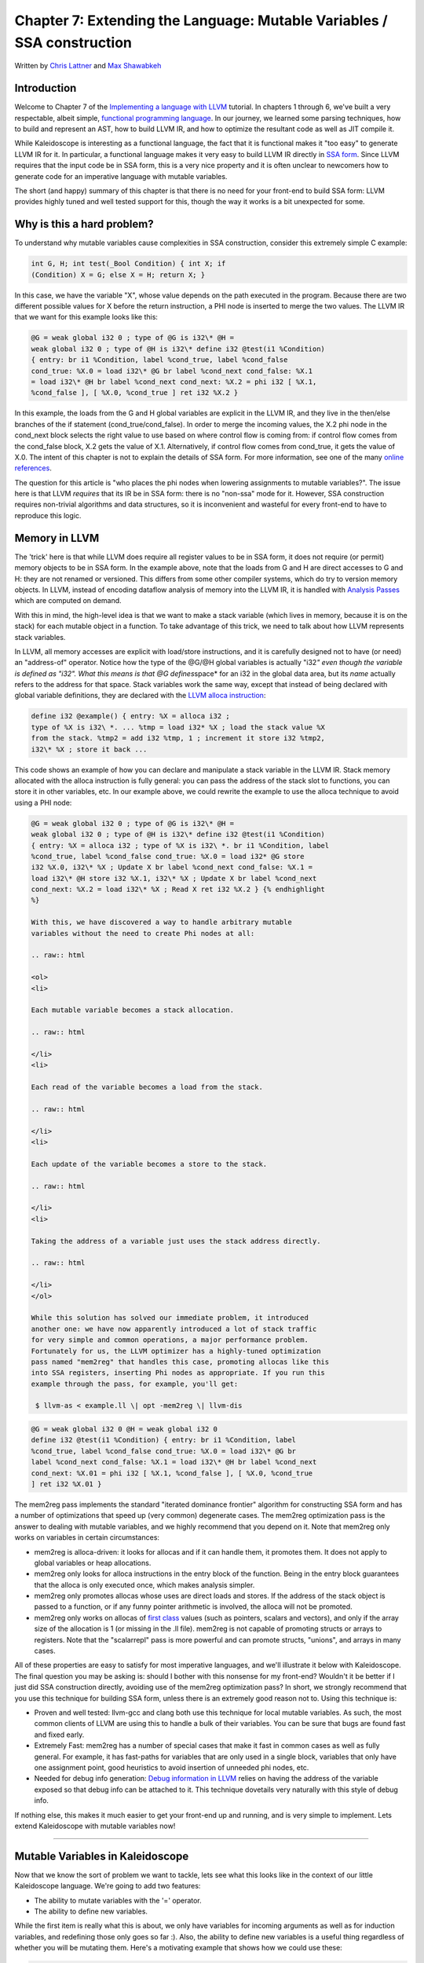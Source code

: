 *******************************************************************************
Chapter 7: Extending the Language: Mutable Variables / SSA construction
*******************************************************************************

Written by `Chris Lattner <mailto:sabre@nondot.org>`_ and `Max
Shawabkeh <http://max99x.com>`_

Introduction 
=======================

Welcome to Chapter 7 of the `Implementing a language with
LLVM <http://www.llvm.org/docs/tutorial/index.html>`_ tutorial. In
chapters 1 through 6, we've built a very respectable, albeit simple,
`functional programming
language <http://en.wikipedia.org/wiki/Functional_programming>`_. In our
journey, we learned some parsing techniques, how to build and represent
an AST, how to build LLVM IR, and how to optimize the resultant code as
well as JIT compile it.

While Kaleidoscope is interesting as a functional language, the fact
that it is functional makes it "too easy" to generate LLVM IR for it. In
particular, a functional language makes it very easy to build LLVM IR
directly in `SSA
form <http://en.wikipedia.org/wiki/Static_single_assignment_form>`_.
Since LLVM requires that the input code be in SSA form, this is a very
nice property and it is often unclear to newcomers how to generate code
for an imperative language with mutable variables.

The short (and happy) summary of this chapter is that there is no need
for your front-end to build SSA form: LLVM provides highly tuned and
well tested support for this, though the way it works is a bit
unexpected for some.

Why is this a hard problem? 
====================================

To understand why mutable variables cause complexities in SSA
construction, consider this extremely simple C example:


.. code-block:: python

   int G, H; int test(_Bool Condition) { int X; if
   (Condition) X = G; else X = H; return X; }



In this case, we have the variable "X", whose value depends on the path
executed in the program. Because there are two different possible values
for X before the return instruction, a PHI node is inserted to merge the
two values. The LLVM IR that we want for this example looks like this:


.. code-block:: llvm

   @G = weak global i32 0 ; type of @G is i32\* @H =
   weak global i32 0 ; type of @H is i32\* define i32 @test(i1 %Condition)
   { entry: br i1 %Condition, label %cond_true, label %cond_false
   cond_true: %X.0 = load i32\* @G br label %cond_next cond_false: %X.1
   = load i32\* @H br label %cond_next cond_next: %X.2 = phi i32 [ %X.1,
   %cond_false ], [ %X.0, %cond_true ] ret i32 %X.2 }



In this example, the loads from the G and H global variables are
explicit in the LLVM IR, and they live in the then/else branches of the
if statement (cond\_true/cond\_false). In order to merge the incoming
values, the X.2 phi node in the cond\_next block selects the right value
to use based on where control flow is coming from: if control flow comes
from the cond\_false block, X.2 gets the value of X.1. Alternatively, if
control flow comes from cond\_true, it gets the value of X.0. The intent
of this chapter is not to explain the details of SSA form. For more
information, see one of the many `online
references <http://en.wikipedia.org/wiki/Static_single_assignment_form>`_.

The question for this article is "who places the phi nodes when lowering
assignments to mutable variables?". The issue here is that LLVM
*requires* that its IR be in SSA form: there is no "non-ssa" mode for
it. However, SSA construction requires non-trivial algorithms and data
structures, so it is inconvenient and wasteful for every front-end to
have to reproduce this logic.

Memory in LLVM 
==========================

The 'trick' here is that while LLVM does require all register values to
be in SSA form, it does not require (or permit) memory objects to be in
SSA form. In the example above, note that the loads from G and H are
direct accesses to G and H: they are not renamed or versioned. This
differs from some other compiler systems, which do try to version memory
objects. In LLVM, instead of encoding dataflow analysis of memory into
the LLVM IR, it is handled with `Analysis
Passes <http://www.llvm.org/docs/WritingAnLLVMPass.html>`_ which are
computed on demand.

With this in mind, the high-level idea is that we want to make a stack
variable (which lives in memory, because it is on the stack) for each
mutable object in a function. To take advantage of this trick, we need
to talk about how LLVM represents stack variables.

In LLVM, all memory accesses are explicit with load/store instructions,
and it is carefully designed not to have (or need) an "address-of"
operator. Notice how the type of the @G/@H global variables is actually
"i32\ *" even though the variable is defined as "i32". What this means
is that @G defines*\ space\* for an i32 in the global data area, but its
*name* actually refers to the address for that space. Stack variables
work the same way, except that instead of being declared with global
variable definitions, they are declared with the `LLVM alloca
instruction <http://www.llvm.org/docs/LangRef.html#i_alloca>`_:


.. code-block:: python

   define i32 @example() { entry: %X = alloca i32 ;
   type of %X is i32\ *. ... %tmp = load i32* %X ; load the stack value %X
   from the stack. %tmp2 = add i32 %tmp, 1 ; increment it store i32 %tmp2,
   i32\* %X ; store it back ...



This code shows an example of how you can declare and manipulate a stack
variable in the LLVM IR. Stack memory allocated with the alloca
instruction is fully general: you can pass the address of the stack slot
to functions, you can store it in other variables, etc. In our example
above, we could rewrite the example to use the alloca technique to avoid
using a PHI node:


.. code-block:: llvm

   @G = weak global i32 0 ; type of @G is i32\* @H =
   weak global i32 0 ; type of @H is i32\* define i32 @test(i1 %Condition)
   { entry: %X = alloca i32 ; type of %X is i32\ *. br i1 %Condition, label
   %cond_true, label %cond_false cond_true: %X.0 = load i32* @G store
   i32 %X.0, i32\* %X ; Update X br label %cond_next cond_false: %X.1 =
   load i32\* @H store i32 %X.1, i32\* %X ; Update X br label %cond_next
   cond_next: %X.2 = load i32\* %X ; Read X ret i32 %X.2 } {% endhighlight
   %}
   
   With this, we have discovered a way to handle arbitrary mutable
   variables without the need to create Phi nodes at all:
   
   .. raw:: html
   
   <ol>
   <li>
   
   Each mutable variable becomes a stack allocation.
   
   .. raw:: html
   
   </li>
   <li>
   
   Each read of the variable becomes a load from the stack.
   
   .. raw:: html
   
   </li>
   <li>
   
   Each update of the variable becomes a store to the stack.
   
   .. raw:: html
   
   </li>
   <li>
   
   Taking the address of a variable just uses the stack address directly.
   
   .. raw:: html
   
   </li>
   </ol>
   
   While this solution has solved our immediate problem, it introduced
   another one: we have now apparently introduced a lot of stack traffic
   for very simple and common operations, a major performance problem.
   Fortunately for us, the LLVM optimizer has a highly-tuned optimization
   pass named "mem2reg" that handles this case, promoting allocas like this
   into SSA registers, inserting Phi nodes as appropriate. If you run this
   example through the pass, for example, you'll get:
   
    $ llvm-as < example.ll \| opt -mem2reg \| llvm-dis
   




.. code-block:: llvm

   @G = weak global i32 0 @H = weak global i32 0
   define i32 @test(i1 %Condition) { entry: br i1 %Condition, label
   %cond_true, label %cond_false cond_true: %X.0 = load i32\* @G br
   label %cond_next cond_false: %X.1 = load i32\* @H br label %cond_next
   cond_next: %X.01 = phi i32 [ %X.1, %cond_false ], [ %X.0, %cond_true
   ] ret i32 %X.01 }



The mem2reg pass implements the standard "iterated dominance frontier"
algorithm for constructing SSA form and has a number of optimizations
that speed up (very common) degenerate cases. The mem2reg optimization
pass is the answer to dealing with mutable variables, and we highly
recommend that you depend on it. Note that mem2reg only works on
variables in certain circumstances:

-  mem2reg is alloca-driven: it looks for allocas and if it can handle
   them, it promotes them. It does not apply to global variables or heap
   allocations.

-  mem2reg only looks for alloca instructions in the entry block of the
   function. Being in the entry block guarantees that the alloca is only
   executed once, which makes analysis simpler.

-  mem2reg only promotes allocas whose uses are direct loads and stores.
   If the address of the stack object is passed to a function, or if any
   funny pointer arithmetic is involved, the alloca will not be
   promoted.

-  mem2reg only works on allocas of `first
   class <http://www.llvm.org/docs/LangRef.html#t_classifications>`_
   values (such as pointers, scalars and vectors), and only if the array
   size of the allocation is 1 (or missing in the .ll file). mem2reg is
   not capable of promoting structs or arrays to registers. Note that
   the "scalarrepl" pass is more powerful and can promote structs,
   "unions", and arrays in many cases.

All of these properties are easy to satisfy for most imperative
languages, and we'll illustrate it below with Kaleidoscope. The final
question you may be asking is: should I bother with this nonsense for my
front-end? Wouldn't it be better if I just did SSA construction
directly, avoiding use of the mem2reg optimization pass? In short, we
strongly recommend that you use this technique for building SSA form,
unless there is an extremely good reason not to. Using this technique
is:

-  Proven and well tested: llvm-gcc and clang both use this technique
   for local mutable variables. As such, the most common clients of LLVM
   are using this to handle a bulk of their variables. You can be sure
   that bugs are found fast and fixed early.

-  Extremely Fast: mem2reg has a number of special cases that make it
   fast in common cases as well as fully general. For example, it has
   fast-paths for variables that are only used in a single block,
   variables that only have one assignment point, good heuristics to
   avoid insertion of unneeded phi nodes, etc.

-  Needed for debug info generation: `Debug information in
   LLVM <http://www.llvm.org/docs/SourceLevelDebugging.html>`_ relies on
   having the address of the variable exposed so that debug info can be
   attached to it. This technique dovetails very naturally with this
   style of debug info.

If nothing else, this makes it much easier to get your front-end up and
running, and is very simple to implement. Lets extend Kaleidoscope with
mutable variables now!

--------------

Mutable Variables in Kaleidoscope 
==============================================

Now that we know the sort of problem we want to tackle, lets see what
this looks like in the context of our little Kaleidoscope language.
We're going to add two features:

-  The ability to mutate variables with the '=' operator.
-  The ability to define new variables.

While the first item is really what this is about, we only have
variables for incoming arguments as well as for induction variables, and
redefining those only goes so far :). Also, the ability to define new
variables is a useful thing regardless of whether you will be mutating
them. Here's a motivating example that shows how we could use these:


.. code-block:: python

   # Define ':' for sequencing: as a low-precedence
   operator that ignores operands # and just returns the RHS. def binary :
   1 (x y) y;
   
   # Recursive fib, we could do this before.
   def fib(x) if (x < 3) then 1 else fib(x-1) + fib(x-2)
   
   # Iterative fib.
   def fibi(x) var a = 1, b = 1, c in (for i = 3, i < x in c = a + b : a =
   b : b = c) : b
   
   # Call it.
   fibi(10)



In order to mutate variables, we have to change our existing variables
to use the "alloca trick". Once we have that, we'll add our new
operator, then extend Kaleidoscope to support new variable definitions.

--------------

Adjusting Existing Variables for Mutation 
==========================================================

The symbol table in Kaleidoscope is managed at code generation time by
the ``g_named_values`` map. This map currently keeps track of the LLVM
"Value" that holds the double value for the named variable. In order to
support mutation, we need to change this slightly, so that it holds the
*memory location* of the variable in question. Note that this change is
a refactoring: it changes the structure of the code, but does not (by
itself) change the behavior of the compiler. All of these changes are
isolated in the Kaleidoscope code generator.

At this point in Kaleidoscope's development, it only supports variables
for two things: incoming arguments to functions and the induction
variable of 'for' loops. For consistency, we'll allow mutation of these
variables in addition to other user-defined variables. This means that
these will both need memory locations.

To start our transformation of Kaleidoscope, we will need to create the
allocas that we will store in ``g_named_values``. We'll use a helper
function that ensures that the allocas are created in the entry block of
the function:


.. code-block:: python

   # Creates an alloca instruction in the entry
   block of the function. This is used # for mutable variables. def
   CreateEntryBlockAlloca(function, var_name): entry =
   function.get_entry_basic_block() builder = Builder.new(entry)
   builder.position_at_beginning(entry) return
   builder.alloca(Type.double(), var_name)



This code creates a temporary ``llvm.core.Builder`` that is pointing at
the first instruction of the entry block. It then creates an alloca with
the expected name and returns it. Because all values in Kaleidoscope are
doubles, there is no need to pass in a type to use.

With this in place, the first functionality change we want to make is to
variable references. In our new scheme, variables live on the stack, so
code generating a reference to them actually needs to produce a load
from the stack slot:


.. code-block:: python

   def CodeGen(self): if self.name in
   g_named_values: return
   g_llvm_builder.load(g_named_values[self.name], self.name) else:
   raise RuntimeError('Unknown variable name: ' + self.name) 
   
   As you can see, this is pretty straightforward. Now we need to update
   the things that define the variables to set up the alloca. We'll start
   with ``ForExpressionNode.CodeGen`` (see the `full code listing <#code>`_
   for the unabridged code):
   
    def CodeGen(self): function =
   g_llvm_builder.basic_block.function
   
   ::
   
   # Create an alloca for the variable in the entry block.
   alloca = CreateEntryBlockAlloca(function, self.loop_variable)
   
   # Emit the start code first, without 'variable' in scope.
   start_value = self.start.CodeGen()
   
   # Store the value into the alloca.
   g_llvm_builder.store(start_value, alloca)
   ...
   # Compute the end condition.
   end_condition = self.end.CodeGen()
   
   # Reload, increment, and restore the alloca.  This handles the case where
   # the body of the loop mutates the variable.
   cur_value = g_llvm_builder.load(alloca, self.loop_variable)
   next_value = g_llvm_builder.fadd(cur_value, step_value, 'nextvar')
   g_llvm_builder.store(next_value, alloca)
   
   # Convert condition to a bool by comparing equal to 0.0.
   end_condition_bool = g_llvm_builder.fcmp(
   FCMP_ONE, end_condition, Constant.real(Type.double(), 0), 'loopcond')
   ...
   
   



This code is virtually identical to the code `before we allowed mutable
variables <PythonLangImpl5.html#forcodegen>`_. The big difference is
that we no longer have to construct a PHI node, and we use load/store to
access the variable as needed.

To support mutable argument variables, we need to also make allocas for
them. The code for this is also pretty simple:


.. code-block:: python

   class PrototypeNode(object): ... # Create an
   alloca for each argument and register the argument in the symbol # table
   so that references to it will succeed. def CreateArgumentAllocas(self,
   function): for arg_name, arg in zip(self.args, function.args): alloca =
   CreateEntryBlockAlloca(function, arg_name) g_llvm_builder.store(arg,
   alloca) g_named_values[arg_name] = alloca



For each argument, we make an alloca, store the input value to the
function into the alloca, and register the alloca as the memory location
for the argument. This method gets invoked by ``FunctionNode.CodeGen``
right after it sets up the entry block for the function.

The final missing piece is adding the mem2reg pass, which allows us to
get good codegen once again:


.. code-block:: python

   from llvm.passes import
   (PASS_PROMOTE_MEMORY_TO_REGISTER, PASS_INSTRUCTION_COMBINING,
   PASS_REASSOCIATE, PASS_GVN, PASS_CFG_SIMPLIFICATION) ... def main():
   # Set up the optimizer pipeline. Start with registering info about how
   the # target lays out data structures.
   g_llvm_pass_manager.add(g_llvm_executor.target_data) # Promote
   allocas to registers.
   g_llvm_pass_manager.add(PASS_PROMOTE_MEMORY_TO_REGISTER) # Do
   simple "peephole" optimizations and bit-twiddling optzns.
   g_llvm_pass_manager.add(PASS_INSTRUCTION_COMBINING) # Reassociate
   expressions. g_llvm_pass_manager.add(PASS_REASSOCIATE) 
   
   It is interesting to see what the code looks like before and after the
   mem2reg optimization runs. For example, this is the before/after code
   for our recursive fib function. Before the optimization:
   
    define double @fib(double %x) { entry: %x1 = alloca
   double store double %x, double\* %x1 %x2 = load double\* %x1 %cmptmp =
   fcmp ult double %x2, 3.000000e+00 %booltmp = uitofp i1 %cmptmp to double
   %ifcond = fcmp one double %booltmp, 0.000000e+00 br i1 %ifcond, label
   %then, label %else then: ; preds = %entry br label %ifcont else: ; preds
   = %entry %x3 = load double\* %x1 %subtmp = fsub double %x3, 1.000000e+00
   %calltmp = call double @fib(double %subtmp) %x4 = load double\* %x1
   %subtmp5 = fsub double %x4, 2.000000e+00 %calltmp6 = call double
   @fib(double %subtmp5) %addtmp = fadd double %calltmp, %calltmp6 br label
   %ifcont ifcont: ; preds = %else, %then %iftmp = phi double [
   1.000000e+00, %then ], [ %addtmp, %else ] ret double %iftmp } 
   
   Here there is only one variable (x, the input argument) but you can
   still see the extremely simple-minded code generation strategy we are
   using. In the entry block, an alloca is created, and the initial input
   value is stored into it. Each reference to the variable does a reload
   from the stack. Also, note that we didn't modify the if/then/else
   expression, so it still inserts a PHI node. While we could make an
   alloca for it, it is actually easier to create a PHI node for it, so we
   still just make the PHI.
   
   Here is the code after the mem2reg pass runs:
   
    define double @fib(double %x) { entry: %cmptmp =
   fcmp ult double %x, 3.000000e+00 %booltmp = uitofp i1 %cmptmp to double
   %ifcond = fcmp one double %booltmp, 0.000000e+00 br i1 %ifcond, label
   %then, label %else then: br label %ifcont else: %subtmp = fsub double
   %x, 1.000000e+00 %calltmp = call double @fib(double %subtmp) %subtmp5 =
   fsub double %x, 2.000000e+00 %calltmp6 = call double @fib(double
   %subtmp5) %addtmp = fadd double %calltmp, %calltmp6 br label %ifcont
   ifcont: ; preds = %else, %then %iftmp = phi double [ 1.000000e+00, %then
   ], [ %addtmp, %else ] ret double %iftmp }



This is a trivial case for mem2reg, since there are no redefinitions of
the variable. The point of showing this is to calm your tension about
inserting such blatent inefficiencies :).

After the rest of the optimizers run, we get:


.. code-block:: llvm

   define double @fib(double %x) { entry: %cmptmp =
   fcmp ult double %x, 3.000000e+00 %booltmp = uitofp i1 %cmptmp to double
   %ifcond = fcmp ueq double %booltmp, 0.000000e+00 br i1 %ifcond, label
   %else, label %ifcont else: %subtmp = fsub double %x, 1.000000e+00
   %calltmp = call double @fib(double %subtmp) %subtmp5 = fsub double %x,
   2.000000e+00 %calltmp6 = call double @fib(double %subtmp5) %addtmp =
   fadd double %calltmp, %calltmp6 ret double %addtmp ifcont: ret double
   1.000000e+00 }



Here we see that the simplifycfg pass decided to clone the return
instruction into the end of the 'else' block. This allowed it to
eliminate some branches and the PHI node.

Now that all symbol table references are updated to use stack variables,
we'll add the assignment operator.

--------------

New Assignment Operator 
=======================================

With our current framework, adding a new assignment operator is really
simple. We will parse it just like any other binary operator, but handle
it internally (instead of allowing the user to define it). The first
step is to set a precedence:


.. code-block:: python

   def main(): ... # Install standard binary
   operators. # 1 is lowest possible precedence. 40 is the highest.
   g_binop_precedence['='] = 2 g_binop_precedence['<'] = 10
   g_binop_precedence['+'] = 20 g_binop_precedence['-'] = 20 
   
   Now that the parser knows the precedence of the binary operator, it
   takes care of all the parsing and AST generation. We just need to
   implement codegen for the assignment operator. This looks like:
   
    class
   BinaryOperatorExpressionNode(ExpressionNode): ... def CodeGen(self): # A
   special case for '=' because we don't want to emit the LHS as an #
   expression. if self.operator == '=': # Assignment requires the LHS to be
   an identifier. if not isinstance(self.left, VariableExpressionNode):
   raise RuntimeError('Destination of "=" must be a variable.') 
   
   Unlike the rest of the binary operators, our assignment operator doesn't
   follow the "emit LHS, emit RHS, do computation" model. As such, it is
   handled as a special case before the other binary operators are handled.
   The other strange thing is that it requires the LHS to be a variable. It
   is invalid to have ``(x+1) = expr`` -- only things like ``x = expr`` are
   allowed.
   
    # Codegen the RHS. value = self.right.CodeGen()
   
   ::
   
   # Look up the name.
   variable = g_named_values[self.left.name]
   
   # Store the value and return it.
   g_llvm_builder.store(value, variable)
   
   return value
   ...
   
   



Once we have the variable, CodeGening the assignment is straightforward:
we emit the RHS of the assignment, create a store, and return the
computed value. Returning a value allows for chained assignments like
``X = (Y = Z)``.

Now that we have an assignment operator, we can mutate loop variables
and arguments. For example, we can now run code like this:


.. code-block:: python

   # Function to print a double. extern printd(x)
   
   # Define ':' for sequencing: as a low-precedence operator that ignores operands
   # and just returns the RHS.
   def binary : 1 (x y) y
   
   def test(x) printd(x) : x = 4 : printd(x)
   
   test(123)



When run, this example prints "123" and then "4", showing that we did
actually mutate the value! Okay, we have now officially implemented our
goal: getting this to work requires SSA construction in the general
case. However, to be really useful, we want the ability to define our
own local variables. Let's add this next!

--------------

User-defined Local Variables 
===========================================

Adding var/in is just like any other other extensions we made to
Kaleidoscope: we extend the lexer, the parser, the AST and the code
generator. The first step for adding our new 'var/in' construct is to
extend the lexer. As before, this is pretty trivial, the code looks like
this:


.. code-block:: python

   ... class UnaryToken(object): pass class
   VarToken(object): pass ... def Tokenize(string): ... elif identifier ==
   'unary': yield UnaryToken() elif identifier == 'var': yield VarToken()
   else: yield IdentifierToken(identifier)



The next step is to define the AST node that we will construct. For
var/in, it looks like this:


.. code-block:: python

   # Expression class for var/in. class
   VarExpressionNode(ExpressionNode):
   
   def __init__(self, variables, body): self.variables = variables
   self.body = body
   
   def CodeGen(self): ...



var/in allows a list of names to be defined all at once, and each name
can optionally have an initializer value. As such, we capture this
information in the variables list. Also, var/in has a body, this body is
allowed to access the variables defined by the var/in.

With this in place, we can define the parser pieces. The first thing we
do is add it as a primary expression:


.. code-block:: python

   # primary ::= # dentifierexpr \| numberexpr \|
   parenexpr \| ifexpr \| forexpr \| varexpr def ParsePrimary(self): if
   isinstance(self.current, IdentifierToken): return
   self.ParseIdentifierExpr() elif isinstance(self.current, NumberToken):
   return self.ParseNumberExpr() elif isinstance(self.current, IfToken):
   return self.ParseIfExpr() elif isinstance(self.current, ForToken):
   return self.ParseForExpr() elif isinstance(self.current, VarToken):
   return self.ParseVarExpr() elif self.current == CharacterToken('('):
   return self.ParseParenExpr() else: raise RuntimeError('Unknown token
   when expecting an expression.')



Next we define ParseVarExpr:


.. code-block:: python

   # varexpr ::= 'var' (identifier ('='
   expression)?)+ 'in' expression def ParseVarExpr(self): self.Next() # eat
   'var'.
   
   ::
   
   variables = {}
   
   # At least one variable name is required.
   if not isinstance(self.current, IdentifierToken):
   raise RuntimeError('Expected identifier after "var".')
   
   



The first part of this code parses the list of identifier/expr pairs
into the local ``variables`` list.


.. code-block:: python

   while True: var_name = self.current.name
   self.Next() # eat the identifier.
   
   ::
   
   # Read the optional initializer.
   if self.current == CharacterToken('='):
   self.Next()  # eat '='.
   variables[var_name] = self.ParseExpression()
   else:
   variables[var_name] = None
   
   # End of var list, exit loop.
   if self.current != CharacterToken(','):
   break
   self.Next()  # eat ','.
   
   if not isinstance(self.current, IdentifierToken):
   raise RuntimeError('Expected identifier after "," in a var expression.')
   
   



Once all the variables are parsed, we then parse the body and create the
AST node:


.. code-block:: python

   # At this point, we have to have 'in'. if not
   isinstance(self.current, InToken): raise RuntimeError('Expected "in"
   keyword after "var".') self.Next() # eat 'in'.
   
   ::
   
   body = self.ParseExpression()
   
   return VarExpressionNode(variables, body)
   
   



Now that we can parse and represent the code, we need to support
emission of LLVM IR for it. This code starts out with:


.. code-block:: python

   class VarExpressionNode(ExpressionNode): ... def
   CodeGen(self): old_bindings = {} function =
   g_llvm_builder.basic_block.function
   
   ::
   
   # Register all variables and emit their initializer.
   for var_name, var_expression in self.variables.iteritems():
   # Emit the initializer before adding the variable to scope, this prevents
   # the initializer from referencing the variable itself, and permits stuff
   # like this:
   #  var a = 1 in
   #    var a = a in ...   # refers to outer 'a'.
   if var_expression is not None:
   var_value = var_expression.CodeGen()
   else:
   var_value = Constant.real(Type.double(), 0)
   
   alloca = CreateEntryBlockAlloca(function, var_name)
   g_llvm_builder.store(var_value, alloca)
   
   # Remember the old variable binding so that we can restore the binding
   # when we unrecurse.
   old_bindings[var_name] = g_named_values.get(var_name, None)
   
   # Remember this binding.
   g_named_values[var_name] = alloca
   
   



Basically it loops over all the variables, installing them one at a
time. For each variable we put into the symbol table, we remember the
previous value that we replace in ``old_bindings``.

There are more comments here than code. The basic idea is that we emit
the initializer, create the alloca, then update the symbol table to
point to it. Once all the variables are installed in the symbol table,
we evaluate the body of the var/in expression:


.. code-block:: python

   # Codegen the body, now that all vars are in
   scope. body = self.body.CodeGen()



Finally, before returning, we restore the previous variable bindings:


.. code-block:: python

   # Pop all our variables from scope. for var_name
   in self.variables: if old_bindings[var_name] is not None:
   g_named_values[var_name] = old_bindings[var_name] else: del
   g_named_values[var_name]
   
   ::
   
   # Return the body computation.
   return body
   
   



The end result of all of this is that we get properly scoped variable
definitions, and we even (trivially) allow mutation of them :).

With this, we completed what we set out to do. Our nice iterative fib
example from the intro compiles and runs just fine. The mem2reg pass
optimizes all of our stack variables into SSA registers, inserting PHI
nodes where needed, and our front-end remains simple: no "iterated
dominance frontier" computation anywhere in sight.

--------------

Full Code Listing 
===========================

Here is the complete code listing for our running example, enhanced with
mutable variables and var/in support:


.. code-block:: python

   #!/usr/bin/env python
   
   import re from llvm.core import Module, Constant, Type, Function,
   Builder from llvm.ee import ExecutionEngine, TargetData from llvm.passes
   import FunctionPassManager
   
   from llvm.core import FCMP_ULT, FCMP_ONE from llvm.passes import
   (PASS_PROMOTE_MEMORY_TO_REGISTER, PASS_INSTRUCTION_COMBINING,
   PASS_REASSOCIATE, PASS_GVN, PASS_CFG_SIMPLIFICATION)
   
   Globals
   -------
   
   # The LLVM module, which holds all the IR code.
   g_llvm_module = Module.new('my cool jit')
   
   # The LLVM instruction builder. Created whenever a new function is entered.
   g_llvm_builder = None
   
   # A dictionary that keeps track of which values are defined in the current scope
   # and what their LLVM representation is.
   g_named_values = {}
   
   # The function optimization passes manager.
   g_llvm_pass_manager = FunctionPassManager.new(g_llvm_module)
   
   # The LLVM execution engine.
   g_llvm_executor = ExecutionEngine.new(g_llvm_module)
   
   # The binary operator precedence chart.
   g_binop_precedence = {}
   
   # Creates an alloca instruction in the entry block of the function. This is used
   # for mutable variables.
   def CreateEntryBlockAlloca(function, var_name): entry =
   function.get_entry_basic_block() builder = Builder.new(entry)
   builder.position_at_beginning(entry) return
   builder.alloca(Type.double(), var_name)
   
   Lexer
   -----
   
   # The lexer yields one of these types for each token.
   class EOFToken(object): pass class DefToken(object): pass class
   ExternToken(object): pass class IfToken(object): pass class
   ThenToken(object): pass class ElseToken(object): pass class
   ForToken(object): pass class InToken(object): pass class
   BinaryToken(object): pass class UnaryToken(object): pass class
   VarToken(object): pass
   
   class IdentifierToken(object): def __init__(self, name): self.name =
   name
   
   class NumberToken(object): def __init__(self, value): self.value =
   value
   
   class CharacterToken(object): def __init__(self, char): self.char =
   char def __eq__(self, other): return isinstance(other, CharacterToken)
   and self.char == other.char def __ne__(self, other): return not self
   == other
   
   # Regular expressions that tokens and comments of our language.
   REGEX_NUMBER = re.compile('[0-9]+(?:.[0-9]+)?') REGEX_IDENTIFIER =
   re.compile('[a-zA-Z][a-zA-Z0-9]\ *') REGEX_COMMENT = re.compile('#.*')
   
   def Tokenize(string): while string: # Skip whitespace. if
   string[0].isspace(): string = string[1:] continue
   
   ::
   
   # Run regexes.
   comment_match = REGEX_COMMENT.match(string)
   number_match = REGEX_NUMBER.match(string)
   identifier_match = REGEX_IDENTIFIER.match(string)
   
   # Check if any of the regexes matched and yield the appropriate result.
   if comment_match:
   comment = comment_match.group(0)
   string = string[len(comment):]
   elif number_match:
   number = number_match.group(0)
   yield NumberToken(float(number))
   string = string[len(number):]
   elif identifier_match:
   identifier = identifier_match.group(0)
   # Check if we matched a keyword.
   if identifier == 'def':
   yield DefToken()
   elif identifier == 'extern':
   yield ExternToken()
   elif identifier == 'if':
   yield IfToken()
   elif identifier == 'then':
   yield ThenToken()
   elif identifier == 'else':
   yield ElseToken()
   elif identifier == 'for':
   yield ForToken()
   elif identifier == 'in':
   yield InToken()
   elif identifier == 'binary':
   yield BinaryToken()
   elif identifier == 'unary':
   yield UnaryToken()
   elif identifier == 'var':
   yield VarToken()
   else:
   yield IdentifierToken(identifier)
   string = string[len(identifier):]
   else:
   # Yield the ASCII value of the unknown character.
   yield CharacterToken(string[0])
   string = string[1:]
   
   yield EOFToken()
   
   Abstract Syntax Tree (aka Parse Tree)
   -------------------------------------
   
   # Base class for all expression nodes.
   class ExpressionNode(object): pass
   
   # Expression class for numeric literals like "1.0".
   class NumberExpressionNode(ExpressionNode):
   
   def __init__(self, value): self.value = value
   
   def CodeGen(self): return Constant.real(Type.double(), self.value)
   
   # Expression class for referencing a variable, like "a".
   class VariableExpressionNode(ExpressionNode):
   
   def __init__(self, name): self.name = name
   
   def CodeGen(self): if self.name in g_named_values: return
   g_llvm_builder.load(g_named_values[self.name], self.name) else:
   raise RuntimeError('Unknown variable name: ' + self.name)
   
   # Expression class for a binary operator.
   class BinaryOperatorExpressionNode(ExpressionNode):
   
   def __init__(self, operator, left, right): self.operator = operator
   self.left = left self.right = right
   
   def CodeGen(self): # A special case for '=' because we don't want to
   emit the LHS as an # expression. if self.operator == '=': # Assignment
   requires the LHS to be an identifier. if not isinstance(self.left,
   VariableExpressionNode): raise RuntimeError('Destination of "=" must be
   a variable.')
   
   ::
   
   # Codegen the RHS.
   value = self.right.CodeGen()
   
   # Look up the name.
   variable = g_named_values[self.left.name]
   
   # Store the value and return it.
   g_llvm_builder.store(value, variable)
   
   return value
   
   left = self.left.CodeGen()
   right = self.right.CodeGen()
   
   if self.operator == '+':
   return g_llvm_builder.fadd(left, right, 'addtmp')
   elif self.operator == '-':
   return g_llvm_builder.fsub(left, right, 'subtmp')
   elif self.operator == '*':
   return g_llvm_builder.fmul(left, right, 'multmp')
   elif self.operator == '<':
   result = g_llvm_builder.fcmp(FCMP_ULT, left, right, 'cmptmp')
   # Convert bool 0 or 1 to double 0.0 or 1.0.
   return g_llvm_builder.uitofp(result, Type.double(), 'booltmp')
   else:
   function = g_llvm_module.get_function_named('binary' + self.operator)
   return g_llvm_builder.call(function, [left, right], 'binop')
   
   # Expression class for function calls.
   class CallExpressionNode(ExpressionNode):
   
   def __init__(self, callee, args): self.callee = callee self.args =
   args
   
   def CodeGen(self): # Look up the name in the global module table. callee
   = g_llvm_module.get_function_named(self.callee)
   
   ::
   
   # Check for argument mismatch error.
   if len(callee.args) != len(self.args):
   raise RuntimeError('Incorrect number of arguments passed.')
   
   arg_values = [i.CodeGen() for i in self.args]
   
   return g_llvm_builder.call(callee, arg_values, 'calltmp')
   
   # Expression class for if/then/else.
   class IfExpressionNode(ExpressionNode):
   
   def __init__(self, condition, then_branch, else_branch):
   self.condition = condition self.then_branch = then_branch
   self.else_branch = else_branch
   
   def CodeGen(self): condition = self.condition.CodeGen()
   
   ::
   
   # Convert condition to a bool by comparing equal to 0.0.
   condition_bool = g_llvm_builder.fcmp(
   FCMP_ONE, condition, Constant.real(Type.double(), 0), 'ifcond')
   
   function = g_llvm_builder.basic_block.function
   
   # Create blocks for the then and else cases. Insert the 'then' block at the
   # end of the function.
   then_block = function.append_basic_block('then')
   else_block = function.append_basic_block('else')
   merge_block = function.append_basic_block('ifcond')
   
   g_llvm_builder.cbranch(condition_bool, then_block, else_block)
   
   # Emit then value.
   g_llvm_builder.position_at_end(then_block)
   then_value = self.then_branch.CodeGen()
   g_llvm_builder.branch(merge_block)
   
   # Codegen of 'Then' can change the current block; update then_block for the
   # PHI node.
   then_block = g_llvm_builder.basic_block
   
   # Emit else block.
   g_llvm_builder.position_at_end(else_block)
   else_value = self.else_branch.CodeGen()
   g_llvm_builder.branch(merge_block)
   
   # Codegen of 'Else' can change the current block, update else_block for the
   # PHI node.
   else_block = g_llvm_builder.basic_block
   
   # Emit merge block.
   g_llvm_builder.position_at_end(merge_block)
   phi = g_llvm_builder.phi(Type.double(), 'iftmp')
   phi.add_incoming(then_value, then_block)
   phi.add_incoming(else_value, else_block)
   
   return phi
   
   # Expression class for for/in.
   class ForExpressionNode(ExpressionNode):
   
   def __init__(self, loop_variable, start, end, step, body):
   self.loop_variable = loop_variable self.start = start self.end = end
   self.step = step self.body = body
   
   def CodeGen(self): # Output this as: # var = alloca double # ... # start
   = startexpr # store start -> var # goto loop # loop: # ... # bodyexpr #
   ... # loopend: # step = stepexpr # endcond = endexpr # # curvar = load
   var # nextvar = curvar + step # store nextvar -> var # br endcond, loop,
   endloop # outloop:
   
   ::
   
   function = g_llvm_builder.basic_block.function
   
   # Create an alloca for the variable in the entry block.
   alloca = CreateEntryBlockAlloca(function, self.loop_variable)
   
   # Emit the start code first, without 'variable' in scope.
   start_value = self.start.CodeGen()
   
   # Store the value into the alloca.
   g_llvm_builder.store(start_value, alloca)
   
   # Make the new basic block for the loop, inserting after current block.
   loop_block = function.append_basic_block('loop')
   
   # Insert an explicit fall through from the current block to the loop_block.
   g_llvm_builder.branch(loop_block)
   
   # Start insertion in loop_block.
   g_llvm_builder.position_at_end(loop_block)
   
   # Within the loop, the variable is defined equal to the alloca.  If it
   # shadows an existing variable, we have to restore it, so save it now.
   old_value = g_named_values.get(self.loop_variable, None)
   g_named_values[self.loop_variable] = alloca
   
   # Emit the body of the loop.  This, like any other expr, can change the
   # current BB.  Note that we ignore the value computed by the body.
   self.body.CodeGen()
   
   # Emit the step value.
   if self.step:
   step_value = self.step.CodeGen()
   else:
   # If not specified, use 1.0.
   step_value = Constant.real(Type.double(), 1)
   
   # Compute the end condition.
   end_condition = self.end.CodeGen()
   
   # Reload, increment, and restore the alloca.  This handles the case where
   # the body of the loop mutates the variable.
   cur_value = g_llvm_builder.load(alloca, self.loop_variable)
   next_value = g_llvm_builder.fadd(cur_value, step_value, 'nextvar')
   g_llvm_builder.store(next_value, alloca)
   
   # Convert condition to a bool by comparing equal to 0.0.
   end_condition_bool = g_llvm_builder.fcmp(
   FCMP_ONE, end_condition, Constant.real(Type.double(), 0), 'loopcond')
   
   # Create the "after loop" block and insert it.
   after_block = function.append_basic_block('afterloop')
   
   # Insert the conditional branch into the end of loop_block.
   g_llvm_builder.cbranch(end_condition_bool, loop_block, after_block)
   
   # Any new code will be inserted in after_block.
   g_llvm_builder.position_at_end(after_block)
   
   # Restore the unshadowed variable.
   if old_value is not None:
   g_named_values[self.loop_variable] = old_value
   else:
   del g_named_values[self.loop_variable]
   
   # for expr always returns 0.0.
   return Constant.real(Type.double(), 0)
   
   # Expression class for a unary operator.
   class UnaryExpressionNode(ExpressionNode):
   
   def __init__(self, operator, operand): self.operator = operator
   self.operand = operand
   
   def CodeGen(self): operand = self.operand.CodeGen() function =
   g_llvm_module.get_function_named('unary' + self.operator) return
   g_llvm_builder.call(function, [operand], 'unop')
   
   # Expression class for var/in.
   class VarExpressionNode(ExpressionNode):
   
   def __init__(self, variables, body): self.variables = variables
   self.body = body
   
   def CodeGen(self): old_bindings = {} function =
   g_llvm_builder.basic_block.function
   
   ::
   
   # Register all variables and emit their initializer.
   for var_name, var_expression in self.variables.iteritems():
   # Emit the initializer before adding the variable to scope, this prevents
   # the initializer from referencing the variable itself, and permits stuff
   # like this:
   #  var a = 1 in
   #    var a = a in ...   # refers to outer 'a'.
   if var_expression is not None:
   var_value = var_expression.CodeGen()
   else:
   var_value = Constant.real(Type.double(), 0)
   
   alloca = CreateEntryBlockAlloca(function, var_name)
   g_llvm_builder.store(var_value, alloca)
   
   # Remember the old variable binding so that we can restore the binding
   # when we unrecurse.
   old_bindings[var_name] = g_named_values.get(var_name, None)
   
   # Remember this binding.
   g_named_values[var_name] = alloca
   
   # Codegen the body, now that all vars are in scope.
   body = self.body.CodeGen()
   
   # Pop all our variables from scope.
   for var_name in self.variables:
   if old_bindings[var_name] is not None:
   g_named_values[var_name] = old_bindings[var_name]
   else:
   del g_named_values[var_name]
   
   # Return the body computation.
   return body
   
   # This class represents the "prototype" for a function, which captures its name,
   # and its argument names (thus implicitly the number of arguments the function
   # takes), as well as if it is an operator.
   class PrototypeNode(object):
   
   def __init__(self, name, args, is_operator=False, precedence=0):
   self.name = name self.args = args self.is_operator = is_operator
   self.precedence = precedence
   
   def IsBinaryOp(self): return self.is_operator and len(self.args) == 2
   
   def GetOperatorName(self): assert self.is_operator return self.name[-1]
   
   def CodeGen(self): # Make the function type, eg. double(double,double).
   funct_type = Type.function( Type.double(), [Type.double()] \*
   len(self.args), False)
   
   ::
   
   function = Function.new(g_llvm_module, funct_type, self.name)
   
   # If the name conflicted, there was already something with the same name.
   # If it has a body, don't allow redefinition or reextern.
   if function.name != self.name:
   function.delete()
   function = g_llvm_module.get_function_named(self.name)
   
   # If the function already has a body, reject this.
   if not function.is_declaration:
   raise RuntimeError('Redefinition of function.')
   
   # If the function took a different number of args, reject.
   if len(function.args) != len(self.args):
   raise RuntimeError('Redeclaration of a function with different number '
   'of args.')
   
   # Set names for all arguments and add them to the variables symbol table.
   for arg, arg_name in zip(function.args, self.args):
   arg.name = arg_name
   
   return function
   
   # Create an alloca for each argument and register the argument in the
   symbol # table so that references to it will succeed. def
   CreateArgumentAllocas(self, function): for arg_name, arg in
   zip(self.args, function.args): alloca = CreateEntryBlockAlloca(function,
   arg_name) g_llvm_builder.store(arg, alloca)
   g_named_values[arg_name] = alloca
   
   # This class represents a function definition itself.
   class FunctionNode(object):
   
   def __init__(self, prototype, body): self.prototype = prototype
   self.body = body
   
   def CodeGen(self): # Clear scope. g_named_values.clear()
   
   ::
   
   # Create a function object.
   function = self.prototype.CodeGen()
   
   # If this is a binary operator, install its precedence.
   if self.prototype.IsBinaryOp():
   operator = self.prototype.GetOperatorName()
   g_binop_precedence[operator] = self.prototype.precedence
   
   # Create a new basic block to start insertion into.
   block = function.append_basic_block('entry')
   global g_llvm_builder
   g_llvm_builder = Builder.new(block)
   
   # Add all arguments to the symbol table and create their allocas.
   self.prototype.CreateArgumentAllocas(function)
   
   # Finish off the function.
   try:
   return_value = self.body.CodeGen()
   g_llvm_builder.ret(return_value)
   
   # Validate the generated code, checking for consistency.
   function.verify()
   
   # Optimize the function.
   g_llvm_pass_manager.run(function)
   except:
   function.delete()
   if self.prototype.IsBinaryOp():
   del g_binop_precedence[self.prototype.GetOperatorName()]
   raise
   
   return function
   
   Parser
   ------
   
   class Parser(object):
   
   def __init__(self, tokens): self.tokens = tokens self.Next()
   
   # Provide a simple token buffer. Parser.current is the current token the
   # parser is looking at. Parser.Next() reads another token from the lexer
   and # updates Parser.current with its results. def Next(self):
   self.current = self.tokens.next()
   
   # Gets the precedence of the current token, or -1 if the token is not a
   binary # operator. def GetCurrentTokenPrecedence(self): if
   isinstance(self.current, CharacterToken): return
   g_binop_precedence.get(self.current.char, -1) else: return -1
   
   # identifierexpr ::= identifier \| identifier '(' expression\* ')' def
   ParseIdentifierExpr(self): identifier_name = self.current.name
   self.Next() # eat identifier.
   
   ::
   
   if self.current != CharacterToken('('):  # Simple variable reference.
   return VariableExpressionNode(identifier_name)
   
   # Call.
   self.Next()  # eat '('.
   args = []
   if self.current != CharacterToken(')'):
   while True:
   args.append(self.ParseExpression())
   if self.current == CharacterToken(')'):
   break
   elif self.current != CharacterToken(','):
   raise RuntimeError('Expected ")" or "," in argument list.')
   self.Next()
   
   self.Next()  # eat ')'.
   return CallExpressionNode(identifier_name, args)
   
   # numberexpr ::= number def ParseNumberExpr(self): result =
   NumberExpressionNode(self.current.value) self.Next() # consume the
   number. return result
   
   # parenexpr ::= '(' expression ')' def ParseParenExpr(self): self.Next()
   # eat '('.
   
   ::
   
   contents = self.ParseExpression()
   
   if self.current != CharacterToken(')'):
   raise RuntimeError('Expected ")".')
   self.Next()  # eat ')'.
   
   return contents
   
   # ifexpr ::= 'if' expression 'then' expression 'else' expression def
   ParseIfExpr(self): self.Next() # eat the if.
   
   ::
   
   # condition.
   condition = self.ParseExpression()
   
   if not isinstance(self.current, ThenToken):
   raise RuntimeError('Expected "then".')
   self.Next()  # eat the then.
   
   then_branch = self.ParseExpression()
   
   if not isinstance(self.current, ElseToken):
   raise RuntimeError('Expected "else".')
   self.Next()  # eat the else.
   
   else_branch = self.ParseExpression()
   
   return IfExpressionNode(condition, then_branch, else_branch)
   
   # forexpr ::= 'for' identifier '=' expr ',' expr (',' expr)? 'in'
   expression def ParseForExpr(self): self.Next() # eat the for.
   
   ::
   
   if not isinstance(self.current, IdentifierToken):
   raise RuntimeError('Expected identifier after for.')
   
   loop_variable = self.current.name
   self.Next()  # eat the identifier.
   
   if self.current != CharacterToken('='):
   raise RuntimeError('Expected "=" after for variable.')
   self.Next()  # eat the '='.
   
   start = self.ParseExpression()
   
   if self.current != CharacterToken(','):
   raise RuntimeError('Expected "," after for start value.')
   self.Next()  # eat the ','.
   
   end = self.ParseExpression()
   
   # The step value is optional.
   if self.current == CharacterToken(','):
   self.Next()  # eat the ','.
   step = self.ParseExpression()
   else:
   step = None
   
   if not isinstance(self.current, InToken):
   raise RuntimeError('Expected "in" after for variable specification.')
   self.Next()  # eat 'in'.
   
   body = self.ParseExpression()
   
   return ForExpressionNode(loop_variable, start, end, step, body)
   
   # varexpr ::= 'var' (identifier ('=' expression)?)+ 'in' expression def
   ParseVarExpr(self): self.Next() # eat 'var'.
   
   ::
   
   variables = {}
   
   # At least one variable name is required.
   if not isinstance(self.current, IdentifierToken):
   raise RuntimeError('Expected identifier after "var".')
   
   while True:
   var_name = self.current.name
   self.Next()  # eat the identifier.
   
   # Read the optional initializer.
   if self.current == CharacterToken('='):
   self.Next()  # eat '='.
   variables[var_name] = self.ParseExpression()
   else:
   variables[var_name] = None
   
   # End of var list, exit loop.
   if self.current != CharacterToken(','):
   break
   self.Next()  # eat ','.
   
   if not isinstance(self.current, IdentifierToken):
   raise RuntimeError('Expected identifier after "," in a var expression.')
   
   # At this point, we have to have 'in'.
   if not isinstance(self.current, InToken):
   raise RuntimeError('Expected "in" keyword after "var".')
   self.Next()  # eat 'in'.
   
   body = self.ParseExpression()
   
   return VarExpressionNode(variables, body)
   
   # primary ::= # dentifierexpr \| numberexpr \| parenexpr \| ifexpr \|
   forexpr \| varexpr def ParsePrimary(self): if isinstance(self.current,
   IdentifierToken): return self.ParseIdentifierExpr() elif
   isinstance(self.current, NumberToken): return self.ParseNumberExpr()
   elif isinstance(self.current, IfToken): return self.ParseIfExpr() elif
   isinstance(self.current, ForToken): return self.ParseForExpr() elif
   isinstance(self.current, VarToken): return self.ParseVarExpr() elif
   self.current == CharacterToken('('): return self.ParseParenExpr() else:
   raise RuntimeError('Unknown token when expecting an expression.')
   
   # unary ::= primary \| unary_operator unary def ParseUnary(self): # If
   the current token is not an operator, it must be a primary expression.
   if (not isinstance(self.current, CharacterToken) or self.current in
   [CharacterToken('('), CharacterToken(',')]): return self.ParsePrimary()
   
   ::
   
   # If this is a unary operator, read it.
   operator = self.current.char
   self.Next()  # eat the operator.
   return UnaryExpressionNode(operator, self.ParseUnary())
   
   # binoprhs ::= (binary_operator unary)\* def ParseBinOpRHS(self, left,
   left_precedence): # If this is a binary operator, find its precedence.
   while True: precedence = self.GetCurrentTokenPrecedence()
   
   ::
   
   # If this is a binary operator that binds at least as tightly as the
   # current one, consume it; otherwise we are done.
   if precedence < left_precedence:
   return left
   
   binary_operator = self.current.char
   self.Next()  # eat the operator.
   
   # Parse the unary expression after the binary operator.
   right = self.ParseUnary()
   
   # If binary_operator binds less tightly with right than the operator after
   # right, let the pending operator take right as its left.
   next_precedence = self.GetCurrentTokenPrecedence()
   if precedence < next_precedence:
   right = self.ParseBinOpRHS(right, precedence + 1)
   
   # Merge left/right.
   left = BinaryOperatorExpressionNode(binary_operator, left, right)
   
   # expression ::= unary binoprhs def ParseExpression(self): left =
   self.ParseUnary() return self.ParseBinOpRHS(left, 0)
   
   # prototype # ::= id '(' id\* ')' # ::= binary LETTER number? (id, id) #
   ::= unary LETTER (id) def ParsePrototype(self): precedence = None if
   isinstance(self.current, IdentifierToken): kind = 'normal'
   function_name = self.current.name self.Next() # eat function name. elif
   isinstance(self.current, UnaryToken): kind = 'unary' self.Next() # eat
   'unary'. if not isinstance(self.current, CharacterToken): raise
   RuntimeError('Expected an operator after "unary".') function_name =
   'unary' + self.current.char self.Next() # eat the operator. elif
   isinstance(self.current, BinaryToken): kind = 'binary' self.Next() # eat
   'binary'. if not isinstance(self.current, CharacterToken): raise
   RuntimeError('Expected an operator after "binary".') function_name =
   'binary' + self.current.char self.Next() # eat the operator. if
   isinstance(self.current, NumberToken): if not 1 <= self.current.value <=
   100: raise RuntimeError('Invalid precedence: must be in range [1,
   100].') precedence = self.current.value self.Next() # eat the
   precedence. else: raise RuntimeError('Expected function name, "unary" or
   "binary" in ' 'prototype.')
   
   ::
   
   if self.current != CharacterToken('('):
   raise RuntimeError('Expected "(" in prototype.')
   self.Next()  # eat '('.
   
   arg_names = []
   while isinstance(self.current, IdentifierToken):
   arg_names.append(self.current.name)
   self.Next()
   
   if self.current != CharacterToken(')'):
   raise RuntimeError('Expected ")" in prototype.')
   
   # Success.
   self.Next()  # eat ')'.
   
   if kind == 'unary' and len(arg_names) != 1:
   raise RuntimeError('Invalid number of arguments for a unary operator.')
   elif kind == 'binary' and len(arg_names) != 2:
   raise RuntimeError('Invalid number of arguments for a binary operator.')
   
   return PrototypeNode(function_name, arg_names, kind != 'normal', precedence)
   
   # definition ::= 'def' prototype expression def ParseDefinition(self):
   self.Next() # eat def. proto = self.ParsePrototype() body =
   self.ParseExpression() return FunctionNode(proto, body)
   
   # toplevelexpr ::= expression def ParseTopLevelExpr(self): proto =
   PrototypeNode('', []) return FunctionNode(proto, self.ParseExpression())
   
   # external ::= 'extern' prototype def ParseExtern(self): self.Next() #
   eat extern. return self.ParsePrototype()
   
   # Top-Level parsing def HandleDefinition(self):
   self.Handle(self.ParseDefinition, 'Read a function definition:')
   
   def HandleExtern(self): self.Handle(self.ParseExtern, 'Read an extern:')
   
   def HandleTopLevelExpression(self): try: function =
   self.ParseTopLevelExpr().CodeGen() result =
   g_llvm_executor.run_function(function, []) print 'Evaluated to:',
   result.as_real(Type.double()) except Exception, e: raise#print
   'Error:', e try: self.Next() # Skip for error recovery. except: pass
   
   def Handle(self, function, message): try: print message,
   function().CodeGen() except Exception, e: raise#print 'Error:', e try:
   self.Next() # Skip for error recovery. except: pass
   
   Main driver code.
   -----------------
   
   def main(): # Set up the optimizer pipeline. Start with registering info
   about how the # target lays out data structures.
   g_llvm_pass_manager.add(g_llvm_executor.target_data) # Promote
   allocas to registers.
   g_llvm_pass_manager.add(PASS_PROMOTE_MEMORY_TO_REGISTER) # Do
   simple "peephole" optimizations and bit-twiddling optzns.
   g_llvm_pass_manager.add(PASS_INSTRUCTION_COMBINING) # Reassociate
   expressions. g_llvm_pass_manager.add(PASS_REASSOCIATE) # Eliminate
   Common SubExpressions. g_llvm_pass_manager.add(PASS_GVN) # Simplify
   the control flow graph (deleting unreachable blocks, etc).
   g_llvm_pass_manager.add(PASS_CFG_SIMPLIFICATION)
   
   g_llvm_pass_manager.initialize()
   
   # Install standard binary operators. # 1 is lowest possible precedence.
   40 is the highest. g_binop_precedence['='] = 2
   g_binop_precedence['<'] = 10 g_binop_precedence['+'] = 20
   g_binop_precedence['-'] = 20 g_binop_precedence['\*'] = 40
   
   # Run the main "interpreter loop". while True: print 'ready<', try: raw
   = raw_input() except KeyboardInterrupt: break
   
   ::
   
   parser = Parser(Tokenize(raw))
   while True:
   # top ::= definition | external | expression | EOF
   if isinstance(parser.current, EOFToken):
   break
   if isinstance(parser.current, DefToken):
   parser.HandleDefinition()
   elif isinstance(parser.current, ExternToken):
   parser.HandleExtern()
   else:
   parser.HandleTopLevelExpression()
   
   # Print out all of the generated code. print '', g_llvm_module
   
   if **name** == '__main__': main()
